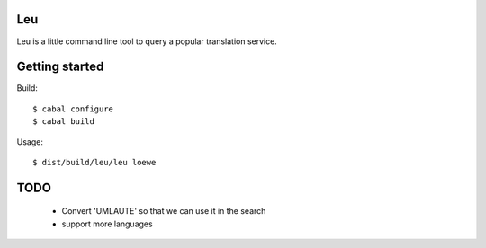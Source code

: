 Leu
===

Leu is a little command line tool to query a popular translation service.


Getting started
===============

Build::

   $ cabal configure
   $ cabal build

Usage::

   $ dist/build/leu/leu loewe


TODO
====

 * Convert 'UMLAUTE' so that we can use it in the search
 * support more languages
